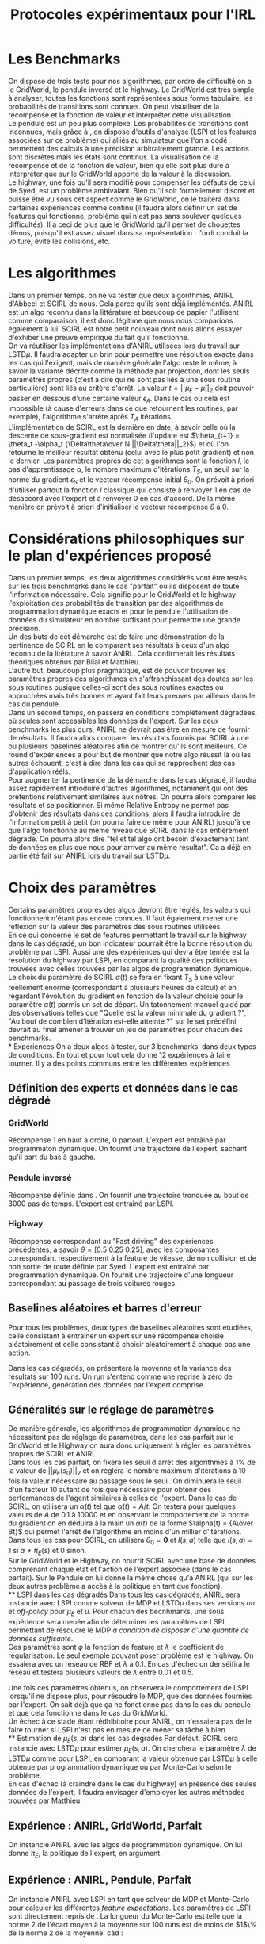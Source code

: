 #+TITLE:Protocoles expérimentaux pour l'IRL
#+LATEX_HEADER:\usepackage[plain,cm]{fullpage} 
#+LATEX_HEADER:\usepackage{algorithm}
* Les Benchmarks
  On dispose de trois tests pour nos algorithmes, par ordre de difficulté on a le GridWorld, le pendule inversé et le highway. Le GridWorld est très simple à analyser, toutes les fonctions sont représentées sous forme tabulaire, les probabilités de transitions sont connues. On peut visualiser de la récompense et la fonction de valeur et interpréter cette visualisation.\\

  Le pendule est un peu plus complexe. Les probabilités de transitions sont inconnues, mais grâce à \cite{lagoudakis2003least}, on dispose d'outils d'analyse (LSPI et les features associées sur ce problème) qui alliés au simulateur que l'on a codé permettent des calculs à une précision arbitrairement grande. Les actions sont discrètes mais les états sont continus. La visualisation de la récompense et de la fonction de valeur, bien qu'elle soit plus dure à interpréter que sur le GridWorld apporte de la valeur à la discussion.\\

  Le highway, une fois qu'il sera modifié pour compenser les défauts de celui de Syed, est un problème ambivalant. Bien qu'il soit formellement discret et puisse être vu sous cet aspect comme le GridWorld, on le traitera dans certaines expériences comme continu (il faudra alors définir un set de features qui fonctionne, problème qui n'est pas sans soulever quelques difficultés). Il a ceci de plus que le GridWorld qu'il permet de chouettes démos, puisqu'il est assez visuel dans sa représentation : l'ordi conduit la voiture, évite les collisions, etc.\\

* Les algorithmes
  Dans un premier temps, on ne va tester que deux algorithmes, ANIRL d'Abbeel \cite{abbeel2004apprenticeship} et SCIRL de nous. Cela parce qu'ils sont déjà implémentés. ANIRL est un algo reconnu dans la littérature et beaucoup de papier l'utilisent comme comparaison, il est donc légitime que nous nous comparions également à lui. SCIRL est notre petit nouveau dont nous allons essayer d'exhiber une preuve empirique du fait qu'il fonctionne.\\

  On va réutiliser les implémentations d'ANIRL utilisées lors du travail sur LSTD$\mu$. Il faudra adapter un brin pour permettre une résolution exacte dans les cas qui l'exigent, mais de manière générale l'algo reste le même, à savoir la variante décrite comme la méthode par projection, dont les seuls paramètres propres (c'est à dire qui ne sont pas liés à une sous routine particulière) sont liés au critère d'arrêt. La valeur $t = ||\mu_E - \bar\mu||_2$ doit pouvoir passer en dessous d'une certaine valeur $\epsilon_A$. Dans le cas où cela est impossible (à cause d'erreurs dans ce que retournent les routines, par exemple), l'algorithme s'arrête après $T_A$ itérations.\\

  L'implémentation de SCIRL est la dernière en date, à savoir celle où la descente de sous-gradient est normalisée (l'update est $\theta_{t+1} = \theta_t -\alpha_t {\Delta\theta\over N ||\Delta\theta||_2}$) et où l'on retourne le meilleur résultat obtenu (celui avec le plus petit gradient) et non le dernier. Les paramètres propres de cet algorithmes sont la fonction $l$, le pas d'apprentissage $\alpha$, le nombre maximum d'itérations $T_S$, un seuil sur la norme du gradient $\epsilon_S$ et le vecteur récompense initial $\theta_0$. On prévoit à priori d'utiliser partout la fonction $l$ classique qui consiste à renvoyer $1$ en cas de désaccord avec l'expert et à renvoyer $0$ en cas d'accord. De la même manière on prévoit à priori d'initialiser le vecteur récompense $\theta$ à 0.

* Considérations philosophiques sur le plan d'expériences proposé
  
  Dans un premier temps, les deux algorithmes considérés vont être testés sur les trois benchmarks dans le cas "parfait" où ils disposent de toute l'information nécessaire. Cela signifie pour le GridWorld et le highway l'exploitation des probabilités de transition par des algorithmes de programmation dynamique exacts et pour le pendule l'utilisation de données du simulateur en nombre suffisant pour permettre une grande précision.\\

  Un des buts de cet démarche est de faire une démonstration de la pertinence de SCIRL en le comparant ses résultats à ceux d'un algo reconnu de la litérature à savoir ANIRL. Cela confirmerait les résultats théoriques obtenus par Bilal et Matthieu.\\

  L'autre but, beaucoup plus pragmatique, est de pouvoir trouver les paramètres propres des algorithmes en s'affranchissant des doutes sur les sous routines pusique celles-ci sont des sous routines exactes ou approchées mais très bonnes et ayant fait leurs preuves par ailleurs dans le cas du pendule.\\

  Dans un second temps, on passera en conditions complètement dégradées, où seules sont accessibles les données de l'expert. Sur les deux benchmarks les plus durs, ANIRL ne devrait pas être en mesure de fournir de résultats. Il faudra alors comparer les résultats fournis par SCIRL à une ou plusieurs baselines aléatoires afin de montrer qu'ils sont meilleurs. Ce round d'expériences a pour but de montrer que notre algo réussit là où les autres échouent, c'est à dire dans les cas qui se rapprochent des cas d'application rééls.\\

Pour augmenter la pertinence de la démarche dans le cas dégradé, il faudra assez rapidement introduire d'autres algorithmes, notamment \cite{boularias2011relative} qui ont des prétentions relativement similaires aux nôtres. On pourra alors comparer les résultats et se positionner. Si même Relative Entropy ne permet pas d'obtenir des résultats dans ces conditions, alors il faudra introduire de l'information petit à petit (on pourra faire de même pour ANIRL) jusqu'à ce que l'algo fonctionne au même niveau que SCIRL dans le cas entièrement dégradé. On pourra alors dire "tel et tel algo ont besoin d'exactement tant de données en plus que nous pour arriver au même résultat". Ca a déjà en partie été fait sur ANIRL lors du travail sur LSTD$\mu$.

* Choix des paramètres
  Certains paramètres propres des algos devront être réglés, les valeurs qui fonctionnent n'étant pas encore connues. Il faut également mener une réflexion sur la valeur des paramètres des sous routines utilisées.\\

  En ce qui concerne le set de features permettant le travail sur le highway dans le cas dégradé, un bon indicateur pourrait être la bonne résolution du problème par LSPI. Aussi une des expériences qui devra être tentée est la résolution du highway par LSPI, en comparant la qualité des politiques trouvées avec celles trouvées par les algos de programmation dynamique.\\

  Le choix du paramètre de SCIRL $\alpha(t)$ se fera en fixant $T_S$ à une valeur réellement énorme (correspondant à plusieurs heures de calcul) et en regardant l'évolution du gradient en fonction de la valeur choisie pour le paramètre $\alpha(t)$ parmis un set de départ. Un tatonnement manuel guidé par des observations telles que "Quelle est la valeur minimale du gradient ?", "Au bout de combien d'itération est-elle atteinte ?" sur le set prédéfini devrait au final amener à trouver un jeu de paramètres pour chacun des benchmarks.\\
* Expériences
  On a deux algos à tester, sur 3 benchmarks, dans deux types de conditions. En tout et pour tout cela donne 12 expériences à faire tourner. Il y a des points communs entre les différentes expériences\\

** Définition des experts et données dans le cas dégradé
*** GridWorld
    Récompense 1 en haut à droite, 0 partout. L'expert est entrâiné par programmaton dynamique. On fournit une trajectoire de l'expert, sachant qu'il part du bas à gauche.
*** Pendule inversé
    Récompense définie dans \cite{lagoudakis2003least}. On fournit une trajectoire tronquée au bout de 3000 pas de temps. L'expert est entraîné par LSPI.
*** Highway
    Récompense correspondant au "Fast driving" des expériences précédentes, à savoir $\theta = [0.5~0.25~0.25]$, avec les composantes correspondant respectivement à la feature de vitesse, de non collision et de non sortie de route définie par Syed. L'expert est entraîné par programmation dynamique. On fournit une trajectoire d'une longueur correspondant au passage de trois voitures rouges.
** Baselines aléatoires et barres d'erreur
   Pour tous les problèmes, deux types de baselines aléatoires sont étudiées, celle consistant à entraîner un expert sur une récompense choisie aléatoirement et celle consistant à choisir aléatoirement à chaque pas une action.

   Dans les cas dégradés, on présentera la moyenne et la variance des résultats sur 100 runs. Un run s'entend comme une reprise à zéro de l'expérience, génération des données par l'expert comprise.
** Généralités sur le réglage de paramètres
  De manière générale, les algorithmes de programmation dynamique ne nécessitent pas de réglage de paramètres, dans les cas parfait sur le GridWorld et le Highway on aura donc uniquement à régler les paramètres propres de SCIRL et ANIRL.\\

  Dans tous les cas parfait, on fixera les seuil d'arrêt des algorithmes à $1\%$ de la valeur de $||\mu_E(s_0)||_2$ et on règlera le nombre maximum d'itérations à 10 fois la valeur nécessaire au passage sous le seuil. On diminuera le seuil d'un facteur 10 autant de fois que nécessaire pour obtenir des performances de l'agent similaires à celles de l'expert. Dans le cas de SCIRL, on utilisera un $\alpha(t)$ tel que $\alpha(t) = A/t$. On testera pour quelques valeurs de $A$ de 0.1 à 10000 et en observant le comportement de la norme du gradient on en déduira à la main un $\alpha(t)$ de la forme $\alpha(t) = {A\over Bt}$ qui permet l'arrêt de l'algorithme en moins d'un millier d'itérations.\\

  Dans tous les cas pour SCIRL, on utilisera $\theta_0 = \mathbf{0}$ et $l(s,a)$ telle que $l(s,a)=1$ si $a\neq \pi_E(s)$ et $0$ sinon.\\

  Sur le GridWorld et le Highway, on nourrit SCIRL avec une base de données comprenant chaque état et l'action de l'expert associée (dans le cas parfait). Sur le Pendule on lui donne la même chose qu'à ANIRL (qui sur les deux autres problème a accès à la politique en tant que fonction).\\
** LSPI dans les cas dégradés
  Dans tous les cas dégradés, ANIRL sera instancié avec LSPI comme solveur de MDP et LSTD$\mu$ dans ses versions /on/ et /off-policy/ pour $\mu_E$ et $\mu$. Pour chacun des becnhmarks, une sous expérience sera menée afin de déterminer les paramètres de LSPI permettant de résoudre le MDP /à condition de disposer d'une quantité de données suffisante/.\\

  Ces paramètres sont $\phi$ la fonction de feature et $\lambda$ le coefficient de régularisation. Le seul exemple pouvant poser problème est le highway. On essaiera avec un réseau de RBF et $\lambda$ à $0.1$. En cas d'échec on denséifira le réseau et testera plusieurs valeurs de $\lambda$ entre $0.01$ et $0.5$.

  Une fois ces paramètres obtenus, on observera le comportement de LSPI lorsqu'il ne dispose plus, pour résoudre le MDP, que des données fournies par l'expert. On sait déjà que ça ne fonctionne pas dans le cas du pendule et que cela fonctionne dans le cas du GridWorld.\\

  Un échec à ce stade étant rédhibitoire pour ANIRL, on n'essaiera pas de le faire tourner si LSPI n'est pas en mesure de mener sa tâche à bien.\\
** Estimation de $\mu_E(s,a)$ dans les cas dégradés
   Par défaut, SCIRL sera instancié avec LSTD$\mu$ pour estimer $\mu_E(s,a)$. On cherchera le paramètre $\lambda$ de LSTD$\mu$ comme pour LSPI, en comparant la valeur obtenue par LSTD$\mu$ à celle obtenue par programmation dynamique ou par Monte-Carlo selon le problème.\\

En cas d'échec (à craindre dans le cas du highway) en présence des seules données de l'expert, il faudra envisager d'employer les autres méthodes trouvées par Matthieu.
** Expérience : ANIRL, GridWorld, Parfait
   On instancie ANIRL avec les algos de programmation dynamique. On lui donne $\pi_E$, la politique de l'expert, en argument.
** Expérience : ANIRL, Pendule, Parfait
   On instancie ANIRL avec LSPI en tant que solveur de MDP et Monte-Carlo pour calculer les différentes /feature expectations/. Les paramètres de LSPI sont directement repris de \cite{lagoudakis2003least}. La longueur du Monte-Carlo est telle que la norme 2 de l'écart moyen à la moyenne sur 100 runs est de moins de $1$\% de la norme 2 de la moyenne. càd :
\begin{equation}
{1\over 100}\left|\left|\sum_{i=1}^{100}\hat \mu^i_E(s_0)-\bar \mu_E(s_0)\right|\right|_2 < 0.01||\bar \mu_E(s_0)||_2 
\end{equation}
** Expérience : ANIRL, Highway, Parfait
   On instancie ANIRL avec les algos de programmation dynamique. On lui donne $\pi_E$, la politique de l'expert, en argument.
** Expérience : SCIRL, GridWorld, Parfait
   SCIRL est instancié avec un algo de programmation dynamique pour calculer $\mu_E(s,a)$.
** Expérience : SCIRL, Pendule, Parfait
   SCIRL est instancié avec un Monte-Carlo aussi long que celui utilisé pour ANIRL afin de calculer $\mu_E(s,a)$.
** Expérience : SCIRL, Highway, Parfait
   SCIRL est instancié avec un algo de programmation dynamique pour calculer $\mu_E(s,a)$.
** Expérience : ANIRL, GridWorld, Dégradé
   On reprend les paramètres propres trouvés dans le cas parfait.
** Expérience : ANIRL, Pendule, Dégradé
   Ne sera pas tentée, LSPI ne peut résoudre le problème.
** Expérience : ANIRL, Highway, Dégradé
   Subordonné à la réussite de LSPI sur les seules données de l'expert. Si on tente, on utilisera les paramètres du cas parfait.
** Expérience : SCIRL, GridWorld, Dégradé
   On reprend les paramètres propres trouvés dans le cas parfait.
** Expérience : SCIRL, Pendule, Dégradé
   On reprend les paramètres propres trouvés dans le cas parfait
** Expérience : SCIRL, Highway, Dégradé
   Subordonné à la réussite de LSPI sur les seules données de l'expert. Si on tente, on utilisera les paramètres propres du cas parfait.

\bibliographystyle{plain}
\bibliography{../Biblio/Biblio}
